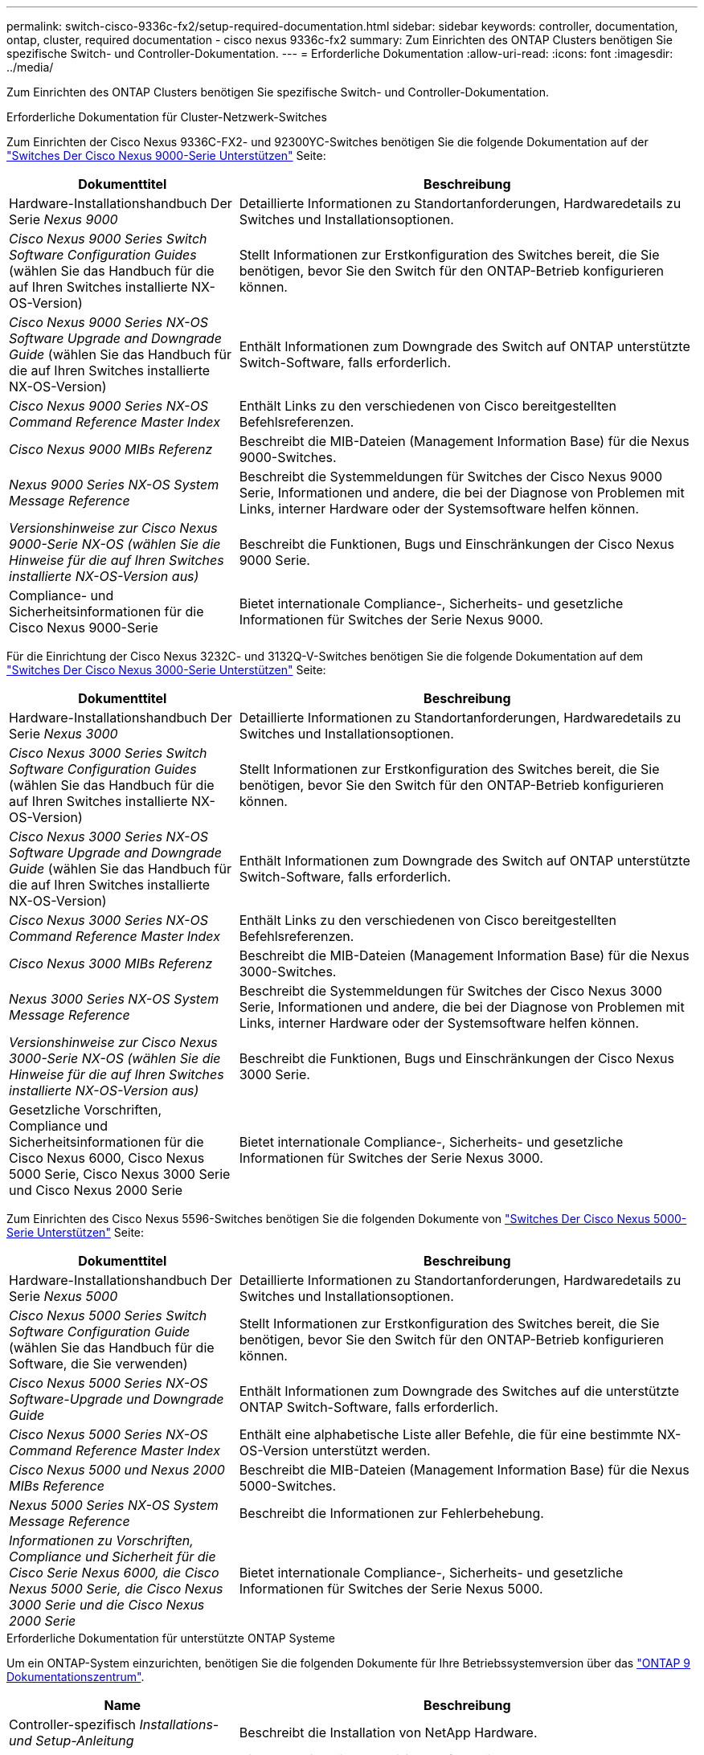 ---
permalink: switch-cisco-9336c-fx2/setup-required-documentation.html 
sidebar: sidebar 
keywords: controller, documentation, ontap, cluster, required documentation - cisco nexus 9336c-fx2 
summary: Zum Einrichten des ONTAP Clusters benötigen Sie spezifische Switch- und Controller-Dokumentation. 
---
= Erforderliche Dokumentation
:allow-uri-read: 
:icons: font
:imagesdir: ../media/


[role="lead"]
Zum Einrichten des ONTAP Clusters benötigen Sie spezifische Switch- und Controller-Dokumentation.

.Erforderliche Dokumentation für Cluster-Netzwerk-Switches
Zum Einrichten der Cisco Nexus 9336C-FX2- und 92300YC-Switches benötigen Sie die folgende Dokumentation auf der https://www.cisco.com/c/en/us/support/switches/nexus-9000-series-switches/series.html["Switches Der Cisco Nexus 9000-Serie Unterstützen"^] Seite:

[cols="1,2"]
|===
| Dokumenttitel | Beschreibung 


 a| 
Hardware-Installationshandbuch Der Serie _Nexus 9000_
 a| 
Detaillierte Informationen zu Standortanforderungen, Hardwaredetails zu Switches und Installationsoptionen.



 a| 
_Cisco Nexus 9000 Series Switch Software Configuration Guides_ (wählen Sie das Handbuch für die auf Ihren Switches installierte NX-OS-Version)
 a| 
Stellt Informationen zur Erstkonfiguration des Switches bereit, die Sie benötigen, bevor Sie den Switch für den ONTAP-Betrieb konfigurieren können.



 a| 
_Cisco Nexus 9000 Series NX-OS Software Upgrade and Downgrade Guide_ (wählen Sie das Handbuch für die auf Ihren Switches installierte NX-OS-Version)
 a| 
Enthält Informationen zum Downgrade des Switch auf ONTAP unterstützte Switch-Software, falls erforderlich.



 a| 
_Cisco Nexus 9000 Series NX-OS Command Reference Master Index_
 a| 
Enthält Links zu den verschiedenen von Cisco bereitgestellten Befehlsreferenzen.



 a| 
_Cisco Nexus 9000 MIBs Referenz_
 a| 
Beschreibt die MIB-Dateien (Management Information Base) für die Nexus 9000-Switches.



 a| 
_Nexus 9000 Series NX-OS System Message Reference_
 a| 
Beschreibt die Systemmeldungen für Switches der Cisco Nexus 9000 Serie, Informationen und andere, die bei der Diagnose von Problemen mit Links, interner Hardware oder der Systemsoftware helfen können.



 a| 
_Versionshinweise zur Cisco Nexus 9000-Serie NX-OS (wählen Sie die Hinweise für die auf Ihren Switches installierte NX-OS-Version aus)_
 a| 
Beschreibt die Funktionen, Bugs und Einschränkungen der Cisco Nexus 9000 Serie.



 a| 
Compliance- und Sicherheitsinformationen für die Cisco Nexus 9000-Serie
 a| 
Bietet internationale Compliance-, Sicherheits- und gesetzliche Informationen für Switches der Serie Nexus 9000.

|===
Für die Einrichtung der Cisco Nexus 3232C- und 3132Q-V-Switches benötigen Sie die folgende Dokumentation auf dem https://www.cisco.com/c/en/us/support/switches/nexus-3000-series-switches/series.html["Switches Der Cisco Nexus 3000-Serie Unterstützen"^] Seite:

[cols="1,2"]
|===
| Dokumenttitel | Beschreibung 


 a| 
Hardware-Installationshandbuch Der Serie _Nexus 3000_
 a| 
Detaillierte Informationen zu Standortanforderungen, Hardwaredetails zu Switches und Installationsoptionen.



 a| 
_Cisco Nexus 3000 Series Switch Software Configuration Guides_ (wählen Sie das Handbuch für die auf Ihren Switches installierte NX-OS-Version)
 a| 
Stellt Informationen zur Erstkonfiguration des Switches bereit, die Sie benötigen, bevor Sie den Switch für den ONTAP-Betrieb konfigurieren können.



 a| 
_Cisco Nexus 3000 Series NX-OS Software Upgrade and Downgrade Guide_ (wählen Sie das Handbuch für die auf Ihren Switches installierte NX-OS-Version)
 a| 
Enthält Informationen zum Downgrade des Switch auf ONTAP unterstützte Switch-Software, falls erforderlich.



 a| 
_Cisco Nexus 3000 Series NX-OS Command Reference Master Index_
 a| 
Enthält Links zu den verschiedenen von Cisco bereitgestellten Befehlsreferenzen.



 a| 
_Cisco Nexus 3000 MIBs Referenz_
 a| 
Beschreibt die MIB-Dateien (Management Information Base) für die Nexus 3000-Switches.



 a| 
_Nexus 3000 Series NX-OS System Message Reference_
 a| 
Beschreibt die Systemmeldungen für Switches der Cisco Nexus 3000 Serie, Informationen und andere, die bei der Diagnose von Problemen mit Links, interner Hardware oder der Systemsoftware helfen können.



 a| 
_Versionshinweise zur Cisco Nexus 3000-Serie NX-OS (wählen Sie die Hinweise für die auf Ihren Switches installierte NX-OS-Version aus)_
 a| 
Beschreibt die Funktionen, Bugs und Einschränkungen der Cisco Nexus 3000 Serie.



 a| 
Gesetzliche Vorschriften, Compliance und Sicherheitsinformationen für die Cisco Nexus 6000, Cisco Nexus 5000 Serie, Cisco Nexus 3000 Serie und Cisco Nexus 2000 Serie
 a| 
Bietet internationale Compliance-, Sicherheits- und gesetzliche Informationen für Switches der Serie Nexus 3000.

|===
Zum Einrichten des Cisco Nexus 5596-Switches benötigen Sie die folgenden Dokumente von https://www.cisco.com/c/en/us/support/switches/nexus-5000-series-switches/series.html["Switches Der Cisco Nexus 5000-Serie Unterstützen"^] Seite:

[cols="1,2"]
|===
| Dokumenttitel | Beschreibung 


 a| 
Hardware-Installationshandbuch Der Serie _Nexus 5000_
 a| 
Detaillierte Informationen zu Standortanforderungen, Hardwaredetails zu Switches und Installationsoptionen.



 a| 
_Cisco Nexus 5000 Series Switch Software Configuration Guide_ (wählen Sie das Handbuch für die Software, die Sie verwenden)
 a| 
Stellt Informationen zur Erstkonfiguration des Switches bereit, die Sie benötigen, bevor Sie den Switch für den ONTAP-Betrieb konfigurieren können.



 a| 
_Cisco Nexus 5000 Series NX-OS Software-Upgrade und Downgrade Guide_
 a| 
Enthält Informationen zum Downgrade des Switches auf die unterstützte ONTAP Switch-Software, falls erforderlich.



 a| 
_Cisco Nexus 5000 Series NX-OS Command Reference Master Index_
 a| 
Enthält eine alphabetische Liste aller Befehle, die für eine bestimmte NX-OS-Version unterstützt werden.



 a| 
_Cisco Nexus 5000 und Nexus 2000 MIBs Reference_
 a| 
Beschreibt die MIB-Dateien (Management Information Base) für die Nexus 5000-Switches.



 a| 
_Nexus 5000 Series NX-OS System Message Reference_
 a| 
Beschreibt die Informationen zur Fehlerbehebung.



 a| 
_Informationen zu Vorschriften, Compliance und Sicherheit für die Cisco Serie Nexus 6000, die Cisco Nexus 5000 Serie, die Cisco Nexus 3000 Serie und die Cisco Nexus 2000 Serie_
 a| 
Bietet internationale Compliance-, Sicherheits- und gesetzliche Informationen für Switches der Serie Nexus 5000.

|===
.Erforderliche Dokumentation für unterstützte ONTAP Systeme
Um ein ONTAP-System einzurichten, benötigen Sie die folgenden Dokumente für Ihre Betriebssystemversion über das https://docs.netapp.com/ontap-9/index.jsp["ONTAP 9 Dokumentationszentrum"^].

[cols="1,2"]
|===
| Name | Beschreibung 


 a| 
Controller-spezifisch _Installations- und Setup-Anleitung_
 a| 
Beschreibt die Installation von NetApp Hardware.



 a| 
ONTAP-Dokumentation
 a| 
Dieser Service bietet detaillierte Informationen zu allen Aspekten der ONTAP Versionen.



 a| 
https://hwu.netapp.com["Hardware Universe"^]
 a| 
Liefert Informationen zur NetApp Hardwarekonfiguration und -Kompatibilität.

|===
.Schienensatz und Rack-Dokumentation
Informationen zur Installation eines Cisco Switch in einem NetApp Rack finden Sie in der folgenden Hardware-Dokumentation:

[cols="1,2"]
|===
| Name | Beschreibung 


 a| 
https://library.netapp.com/ecm/ecm_download_file/ECMM1280394["42-HE-System-Cabinet, Deep Guide"^]
 a| 
Beschreibt die FRUs, die dem 42U-Systemschrank zugeordnet sind, und bietet Anweisungen für Wartung und FRU-Austausch.



 a| 
https://library.netapp.com/ecm/ecm_get_file/ECMLP2843148["Installation eines Cisco Nexus 3232C-Cluster-Switch und Pass-Through-Panel in einem NetApp-Rack"^]
 a| 
Beschreibt die Installation eines Cisco Nexus 3232C-Switch in einem NetApp Rack mit vier Pfosten.



 a| 
https://library.netapp.com/ecm/ecm_download_file/ECMLP2518305["Installation eines Cisco Nexus 3132Q-V Switches und Pass-Through-Panels in einem NetApp Rack"^]
 a| 
Beschreibt die Installation eines Cisco Nexus 3132Q-V Switches in einem NetApp Rack mit vier Pfosten.



 a| 
https://library.netapp.com/ecm/ecm_download_file/ECMP1141864["Installation eines Cisco Nexus 5596 Switches und Pass-Through-Panel in einem NetApp Rack"^]
 a| 
Beschreibt die Installation eines Cisco Nexus 5596 Switch in einem NetApp Rack.

|===